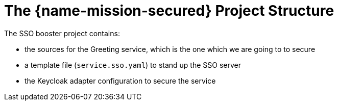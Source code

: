 
= The {name-mission-secured} Project Structure

The SSO booster project contains:

* the sources for the Greeting service, which is the one which we are going to to secure
* a template file (`service.sso.yaml`) to stand up the SSO server
* the Keycloak adapter configuration to secure the service

